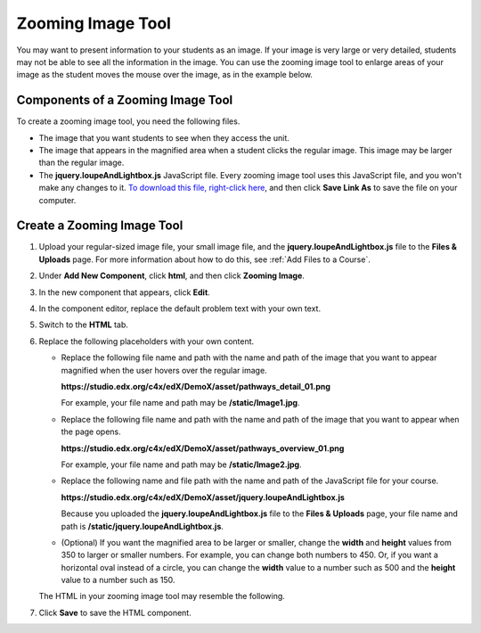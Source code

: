 .. _Zooming Image:

##################
Zooming Image Tool
##################

You may want to present information to your students as an image. If your image is very large or very detailed, students may not be able to see all the information in the image. You can use the zooming image tool to enlarge areas of your image as the student moves the mouse over the image, as in the example below.

.. image:: ../../../shared/building_and_running_chapters/Images/Zooming_Image.png
  :alt: Example zooming image tool showing a chemistry exercise

***********************************
Components of a Zooming Image Tool
***********************************

To create a zooming image tool, you need the following files.

* The image that you want students to see when they access the unit.
* The image that appears in the magnified area when a student clicks the regular image. This image may be larger than the regular image.
* The **jquery.loupeAndLightbox.js** JavaScript file. Every zooming image tool uses this JavaScript file, and you won't make any changes to it. `To download this file, right-click here <http://files.edx.org/jquery.loupeAndLightbox.js>`_, and then click **Save Link As** to save the file on your computer.

****************************
Create a Zooming Image Tool
****************************

#. Upload your regular-sized image file, your small image file, and the **jquery.loupeAndLightbox.js** file to the **Files & Uploads** page. For more information about how to do this, see :ref:`Add Files to a Course`.

#. Under **Add New Component**, click **html**, and then click **Zooming Image**.

#. In the new component that appears, click **Edit**.

#. In the component editor, replace the default problem text with your own text.

#. Switch to the **HTML** tab.

#. Replace the following placeholders with your own content.

   - Replace the following file name and path with the name and path of the image that you want to appear magnified when the user hovers over the regular image.

     **https://studio.edx.org/c4x/edX/DemoX/asset/pathways_detail_01.png**

     For example, your file name and path may be **/static/Image1.jpg**.

   - Replace the following file name and path with the name and path of the image that you want to appear when the page opens.
     
     **https://studio.edx.org/c4x/edX/DemoX/asset/pathways_overview_01.png**

     For example, your file name and path may be **/static/Image2.jpg**.

   - Replace the following name and file path with the name and path of the JavaScript file for your course.

     **https://studio.edx.org/c4x/edX/DemoX/asset/jquery.loupeAndLightbox.js**

     Because you uploaded the **jquery.loupeAndLightbox.js** file to the **Files & Uploads** page, your file name and path is **/static/jquery.loupeAndLightbox.js**.

   - (Optional) If you want the magnified area to be larger or smaller, change the **width** and **height** values from 350 to larger or smaller numbers. For example, you can change both numbers to 450. Or, if you want a horizontal oval instead of a circle, you can change the **width** value to a number such as 500 and the **height** value to a number such as 150.

   The HTML in your zooming image tool may resemble the following.

   .. image:: ../../../shared/building_and_running_chapters/Images/ZoomingImage_Modified.png
     :alt: Example HTML for a zooming image tool

#. Click **Save** to save the HTML component.



